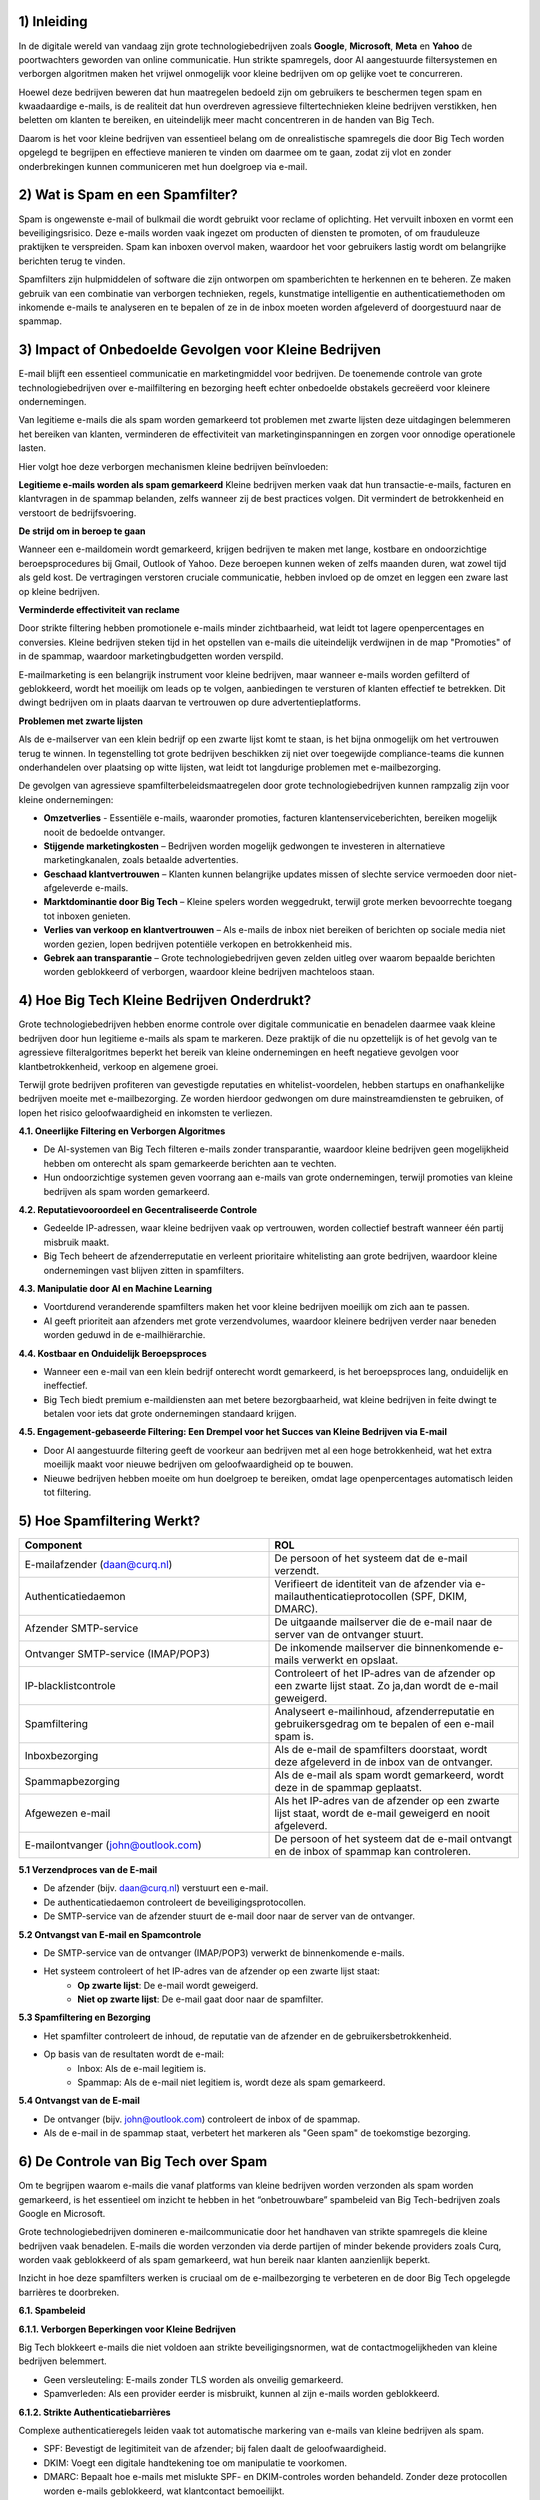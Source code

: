 1) **Inleiding**
--------------
In de digitale wereld van vandaag zijn grote technologiebedrijven zoals **Google**, **Microsoft**, **Meta** en **Yahoo** de poortwachters geworden van online communicatie. Hun strikte spamregels, door AI aangestuurde filtersystemen en verborgen algoritmen maken het vrijwel onmogelijk voor kleine bedrijven om op gelijke voet te concurreren.

Hoewel deze bedrijven beweren dat hun maatregelen bedoeld zijn om gebruikers te beschermen tegen spam en kwaadaardige e-mails, is de realiteit dat hun overdreven agressieve filtertechnieken kleine bedrijven verstikken, hen beletten om klanten te bereiken, en uiteindelijk meer macht concentreren in de handen van Big Tech.

Daarom is het voor kleine bedrijven van essentieel belang om de onrealistische spamregels die door Big Tech worden opgelegd te begrijpen en effectieve manieren te vinden om daarmee om te gaan, zodat zij vlot en zonder onderbrekingen kunnen communiceren met hun doelgroep via e-mail.

2) **Wat is Spam en een Spamfilter?**
--------------------------------------
Spam is ongewenste e-mail of bulkmail die wordt gebruikt voor reclame of oplichting. Het vervuilt inboxen en vormt een beveiligingsrisico. Deze e-mails worden vaak ingezet om producten of diensten te promoten, of om frauduleuze praktijken te verspreiden. Spam kan inboxen overvol maken, waardoor het voor gebruikers lastig wordt om belangrijke berichten terug te vinden.

Spamfilters zijn hulpmiddelen of software die zijn ontworpen om spamberichten te herkennen en te beheren. Ze maken gebruik van een combinatie van verborgen technieken, regels, kunstmatige intelligentie en authenticatiemethoden om inkomende e-mails te analyseren en te bepalen of ze in de inbox moeten worden afgeleverd of doorgestuurd naar de spammap.

3) **Impact of Onbedoelde Gevolgen voor Kleine Bedrijven**
------------------------------------------------------------
E-mail blijft een essentieel communicatie en marketingmiddel voor bedrijven. De toenemende controle van grote technologiebedrijven over e-mailfiltering en bezorging heeft echter onbedoelde obstakels gecreëerd voor kleinere ondernemingen.

Van legitieme e-mails die als spam worden gemarkeerd tot problemen met zwarte lijsten deze uitdagingen belemmeren het bereiken van klanten, verminderen de effectiviteit van marketinginspanningen en zorgen voor onnodige operationele lasten.

Hier volgt hoe deze verborgen mechanismen kleine bedrijven beïnvloeden:

**Legitieme e-mails worden als spam gemarkeerd**
Kleine bedrijven merken vaak dat hun transactie-e-mails, facturen en klantvragen in de spammap belanden, zelfs wanneer zij de best practices volgen. Dit vermindert de betrokkenheid en verstoort de bedrijfsvoering.

**De strijd om in beroep te gaan**

Wanneer een e-maildomein wordt gemarkeerd, krijgen bedrijven te maken met lange, kostbare en ondoorzichtige beroepsprocedures bij Gmail, Outlook of Yahoo. Deze beroepen kunnen weken of zelfs maanden duren, wat zowel tijd als geld kost. De vertragingen verstoren cruciale communicatie, hebben invloed op de omzet en leggen een zware last op kleine bedrijven.

**Verminderde effectiviteit van reclame**

Door strikte filtering hebben promotionele e-mails minder zichtbaarheid, wat leidt tot lagere openpercentages en conversies. Kleine bedrijven steken tijd in het opstellen van e-mails die uiteindelijk verdwijnen in de map "Promoties" of in de spammap, waardoor marketingbudgetten worden verspild.

E-mailmarketing is een belangrijk instrument voor kleine bedrijven, maar wanneer e-mails worden gefilterd of geblokkeerd, wordt het moeilijk om leads op te volgen, aanbiedingen te versturen of klanten effectief te betrekken. Dit dwingt bedrijven om in plaats daarvan te vertrouwen op dure advertentieplatforms.

**Problemen met zwarte lijsten**

Als de e-mailserver van een klein bedrijf op een zwarte lijst komt te staan, is het bijna onmogelijk om het vertrouwen terug te winnen. In tegenstelling tot grote bedrijven beschikken zij niet over toegewijde compliance-teams die kunnen onderhandelen over plaatsing op witte lijsten, wat leidt tot langdurige problemen met e-mailbezorging.

De gevolgen van agressieve spamfilterbeleidsmaatregelen door grote technologiebedrijven kunnen rampzalig zijn voor kleine ondernemingen:

• **Omzetverlies** - Essentiële e-mails, waaronder promoties, facturen klantenserviceberichten, bereiken mogelijk nooit de bedoelde ontvanger.
• **Stijgende marketingkosten** – Bedrijven worden mogelijk gedwongen te investeren in alternatieve marketingkanalen, zoals betaalde advertenties.
• **Geschaad klantvertrouwen** – Klanten kunnen belangrijke updates missen of slechte service vermoeden door niet-afgeleverde e-mails.
• **Marktdominantie door Big Tech** – Kleine spelers worden weggedrukt, terwijl grote merken bevoorrechte toegang tot inboxen genieten.
• **Verlies van verkoop en klantvertrouwen** – Als e-mails de inbox niet bereiken of berichten op sociale media niet worden gezien, lopen bedrijven potentiële verkopen en betrokkenheid mis.
• **Gebrek aan transparantie** – Grote technologiebedrijven geven zelden uitleg over waarom bepaalde berichten worden geblokkeerd of verborgen, waardoor kleine bedrijven machteloos staan.

4) **Hoe Big Tech Kleine Bedrijven Onderdrukt?**
--------------------------------------------------

Grote technologiebedrijven hebben enorme controle over digitale communicatie en benadelen daarmee vaak kleine bedrijven door hun legitieme e-mails als spam te markeren. Deze praktijk of die nu opzettelijk is of het gevolg van te agressieve filteralgoritmes beperkt het bereik van kleine ondernemingen en heeft negatieve gevolgen voor klantbetrokkenheid, verkoop en algemene groei.

Terwijl grote bedrijven profiteren van gevestigde reputaties en whitelist-voordelen, hebben startups en onafhankelijke bedrijven moeite met e-mailbezorging. Ze worden hierdoor gedwongen om dure mainstreamdiensten te gebruiken, of lopen het risico geloofwaardigheid en inkomsten te verliezen.

**4.1. Oneerlijke Filtering en Verborgen Algoritmes**

• De AI-systemen van Big Tech filteren e-mails zonder transparantie, waardoor kleine bedrijven geen mogelijkheid hebben om onterecht als spam gemarkeerde berichten aan te vechten.
• Hun ondoorzichtige systemen geven voorrang aan e-mails van grote ondernemingen, terwijl promoties van kleine bedrijven als spam worden gemarkeerd.

**4.2. Reputatievooroordeel en Gecentraliseerde Controle**

• Gedeelde IP-adressen, waar kleine bedrijven vaak op vertrouwen, worden collectief bestraft wanneer één partij misbruik maakt.
• Big Tech beheert de afzenderreputatie en verleent prioritaire whitelisting aan grote bedrijven, waardoor kleine ondernemingen vast blijven zitten in spamfilters.

**4.3. Manipulatie door AI en Machine Learning**

• Voortdurend veranderende spamfilters maken het voor kleine bedrijven moeilijk om zich aan te passen.
• AI geeft prioriteit aan afzenders met grote verzendvolumes, waardoor kleinere bedrijven verder naar beneden worden geduwd in de e-mailhiërarchie.

**4.4. Kostbaar en Onduidelijk Beroepsproces**

• Wanneer een e-mail van een klein bedrijf onterecht wordt gemarkeerd, is het beroepsproces lang, onduidelijk en ineffectief.
• Big Tech biedt premium e-maildiensten aan met betere bezorgbaarheid, wat kleine bedrijven in feite dwingt te betalen voor iets dat grote ondernemingen standaard krijgen.

**4.5. Engagement-gebaseerde Filtering: Een Drempel voor het Succes van Kleine Bedrijven via E-mail**

• Door AI aangestuurde filtering geeft de voorkeur aan bedrijven met al een hoge betrokkenheid, wat het extra moeilijk maakt voor nieuwe bedrijven om geloofwaardigheid op te bouwen.
• Nieuwe bedrijven hebben moeite om hun doelgroep te bereiken, omdat lage openpercentages automatisch leiden tot filtering.

5) **Hoe Spamfiltering Werkt?**
--------------------------------
.. list-table::
   :widths: 25 25 
   :header-rows: 1


   * - Component 
     - ROL
   * - E-mailafzender (daan@curq.nl)
     - De persoon of het systeem dat de e-mail verzendt.
   * - Authenticatiedaemon
     - Verifieert de identiteit van de afzender via e-mailauthenticatieprotocollen (SPF, DKIM, DMARC).
   * - Afzender SMTP-service
     - De uitgaande mailserver die de e-mail naar de server van de ontvanger stuurt.
   * - Ontvanger SMTP-service (IMAP/POP3)
     - De inkomende mailserver die binnenkomende e-mails verwerkt en opslaat.
   * - IP-blacklistcontrole
     - Controleert of het IP-adres van de afzender op een zwarte lijst staat. Zo ja,dan wordt de e-mail geweigerd.
   * - Spamfiltering
     - Analyseert e-mailinhoud, afzenderreputatie en gebruikersgedrag om te bepalen of een e-mail spam is.
   * - Inboxbezorging
     - Als de e-mail de spamfilters doorstaat, wordt deze afgeleverd in de inbox van de ontvanger.
   * - Spammapbezorging
     - Als de e-mail als spam wordt gemarkeerd, wordt deze in de spammap geplaatst.
   * - Afgewezen e-mail
     - Als het IP-adres van de afzender op een zwarte lijst staat, wordt de e-mail geweigerd en nooit afgeleverd.
   * - E-mailontvanger (john@outlook.com)
     - De persoon of het systeem dat de e-mail ontvangt en de inbox of spammap kan controleren.


**5.1 Verzendproces van de E-mail**

• De afzender (bijv. daan@curq.nl) verstuurt een e-mail.
• De authenticatiedaemon controleert de beveiligingsprotocollen.
• De SMTP-service van de afzender stuurt de e-mail door naar de server van de ontvanger.

**5.2 Ontvangst van E-mail en Spamcontrole**

• De SMTP-service van de ontvanger (IMAP/POP3) verwerkt de binnenkomende e-mails.
• Het systeem controleert of het IP-adres van de afzender op een zwarte lijst staat:
      • **Op zwarte lijst**: De e-mail wordt geweigerd.
      • **Niet op zwarte lijst**: De e-mail gaat door naar de spamfilter.

**5.3 Spamfiltering en Bezorging**

• Het spamfilter controleert de inhoud, de reputatie van de afzender en de gebruikersbetrokkenheid.
• Op basis van de resultaten wordt de e-mail:
   • Inbox: Als de e-mail legitiem is.
   • Spammap: Als de e-mail niet legitiem is, wordt deze als spam gemarkeerd.

**5.4 Ontvangst van de E-mail**

• De ontvanger (bijv. john@outlook.com) controleert de inbox of de spammap.
• Als de e-mail in de spammap staat, verbetert het markeren als "Geen spam" de toekomstige bezorging.

6) **De Controle van Big Tech over Spam**
------------------------------------------
Om te begrijpen waarom e-mails die vanaf platforms van kleine bedrijven worden verzonden als spam worden gemarkeerd, is het essentieel om inzicht te hebben in het “onbetrouwbare” spambeleid van Big Tech-bedrijven zoals Google en Microsoft.

Grote technologiebedrijven domineren e-mailcommunicatie door het handhaven van strikte spamregels die kleine bedrijven vaak benadelen. E-mails die worden verzonden via derde partijen of minder bekende providers zoals Curq, worden vaak geblokkeerd of als spam gemarkeerd, wat hun bereik naar klanten aanzienlijk beperkt.

Inzicht in hoe deze spamfilters werken is cruciaal om de e-mailbezorging te verbeteren en de door Big Tech opgelegde barrières te doorbreken.

**6.1. Spambeleid**

**6.1.1. Verborgen Beperkingen voor Kleine Bedrijven**

Big Tech blokkeert e-mails die niet voldoen aan strikte beveiligingsnormen, wat de contactmogelijkheden van kleine bedrijven belemmert.

• Geen versleuteling: E-mails zonder TLS worden als onveilig gemarkeerd.
• Spamverleden: Als een provider eerder is misbruikt, kunnen al zijn e-mails worden geblokkeerd.

**6.1.2. Strikte Authenticatiebarrières**

Complexe authenticatieregels leiden vaak tot automatische markering van e-mails van kleine bedrijven als spam.

• SPF: Bevestigt de legitimiteit van de afzender; bij falen daalt de geloofwaardigheid.
• DKIM: Voegt een digitale handtekening toe om manipulatie te voorkomen.
• DMARC: Bepaalt hoe e-mails met mislukte SPF- en DKIM-controles worden behandeld. Zonder deze protocollen worden e-mails geblokkeerd, wat klantcontact bemoeilijkt.

**6.1.3. Gekleurde Spamfilters Bevoordelen Big Tech**

Big Tech scant e-mails agressief en blokkeert daarbij vaak legitieme berichten van kleine bedrijven.

• Spamtriggers: Te veel links, misleidende onderwerpregels, grote bijlagen of woorden als "gratis" of "klik hier" activeren de spamfilters.
• Geen personalisatie: Generieke e-mails worden vaak als spam gemarkeerd. Grote bedrijven met een gevestigde reputatie daarentegen genieten van betere plaatsing in de inbox.

**6.1.4. Oneerlijk Afzenderreputatiesysteem**

Big Tech houdt de e-mailreputatie bij en straft daarbij vaak kleine bedrijven.
• Slechte reputatie: Hoge bouncepercentages of spamklachten leiden tot blokkering.
• Problemen met zwarte lijsten: Te veel klachten kunnen leiden tot blokkering van een volledig e-maildomein.

**6.1.5. Strikte Naleving Bevoordeelt Big Tech**

Big Tech handhaaft strikte e-mailwetten (zoals CAN-SPAM, GDPR, CASL), waardoor e-mailmarketing voor kleine bedrijven moeilijker wordt.

• Privacyregels: E-mails van providers zonder strikte gegevensbeleid kunnen worden geweigerd.
• Afmeldmogelijkheid: Ontbrekende opt-out-links leiden tot markering als spam.

**6.2. Spamfilters**

**6.2.1 Zwarte lijsten en witte lijsten**:

• Zwarte lijsten: Lijsten van bekende spamverzenders wiens e-mails automatisch worden geblokkeerd.
• Whitelists: Lijsten van vertrouwde afzenders wiens e-mails strenge filtering omzeilen.

**6.2.2 Strikte authenticatie**: Verifieert de legitimiteit van de afzender met behulp van e-mailauthenticatieprotocollen zoals SPF, DKIM en DMARC.

**6.2.3 AI-gestuurde inhoudsfiltering**: Gebruikt verborgen algoritmen om e-mails te scannen op spamgerelateerde trefwoorden, zinnen of patronen, waarbij vaak legitieme berichten worden gemarkeerd.

**6.2.4 IP- en domeinreputatie**: Beoordeelt het IP-adres en de domeingeschiedenis van de afzender op eerdere spamactiviteiten.

6.2.5 Gebruikersbetrokkenheidsmonitoring: Analyseert hoe ontvangers met e-mails omgaan om te bepalen of toekomstige e-mails van dezelfde afzender in de inbox, de spammap of volledig geblokkeerd moeten worden geplaatst.

**6.3. Veelvoorkomende redenen waarom kleine ESP's als spam worden gemarkeerd**

Kleine bedrijven hebben vaak te maken met bezorgproblemen als gevolg van verschillende factoren, waaronder:

• **Gedeelde IP-reputatie** – Veel kleine bedrijven maken gebruik van externe e-maildiensten die werken met gedeelde IP-adressen. Als andere gebruikers van hetzelfde IP spam versturen, lijdt de reputatie van alle afzenders op dat IP daaronder.

• **Gebrek aan juiste authenticatie** – Ontbrekende of verkeerd geconfigureerde SPF, DKIM en DMARC-records kunnen ertoe leiden dat e-mails worden geweigerd of als spam worden gemarkeerd.

• **Lage betrokkenheidspercentages** – E-mails die ontvangers vaak negeren, ongeopend verwijderen of als spam markeren, dragen bij aan een negatieve afzenderreputatie.

• **Gebruik van triggerwoorden** – Bepaalde zinnen zoals “Gratis Aanbieding”, “Handel Nu” of “Gegarandeerd” kunnen spamfilters activeren.

7) **Hoe kleine bedrijven zich kunnen weren om de e-mailbezorging te verbeteren?**
----------------------------------------------------------------------------------

Om de e-mailbezorging te verbeteren en te voorkomen dat berichten als spam worden gemarkeerd, moeten kleine bedrijven de volgende strategieën toepassen:

• **Gebruik een toegewijd IP-adres** – Vermijd gedeelde IP’s om meer controle te behouden over de afzenderreputatie.
• **Warm e-mailverzending geleidelijk op** – Begin met kleinere e-mailbatches om vertrouwen op te bouwen bij e-mailproviders
• **Stimuleer klantinteractie** – Moedig ontvangers aan om te antwoorden, e-mails als belangrijk te markeren of de afzender toe te voegen aan hun contacten.
• **Vermijd spamtriggers** – Stel e-mailinhoud zorgvuldig op om veelvoorkomende spamwoorden te vermijden.
• **Volg de beste e-mailpraktijken** – Gebruik geverifieerde e-maildomeinen, vermijd spamachtige woorden en bied een eenvoudige manier om af te melden.
• **Optimaliseer SEO op de juiste manier** – Vermijd overmatig gebruik van zoekwoorden, dubbele inhoud en verdachte backlinks.
• **Monitor je online reputatie** – Controleer regelmatig op zwarte lijsten en behandel klachten van klanten snel.

8) **Waarom kiezen voor een kleine, onafhankelijke ESP?**
---------------------------------------------------------

In de wereld van e-mailmarketing kan het kiezen van de juiste e-mailserviceprovider (ESP) het verschil maken in hoe effectief je klanten bereikt. Grote namen zoals
Google, Microsoft en andere toonaangevende aanbieders domineren de markt, maar hanteren strikte en ondoorzichtige filterbeleid die e-mails van kleine bedrijven vaak onterecht als spam markeren.

Daarentegen biedt het kiezen van een kleinere, onafhankelijke ESP die prioriteit geeft aan bezorgbaarheid en eerlijkheid verschillende belangrijke voordelen, zoals:

**8.1. Betere bezorgbaarheid**

• Richt je op het garanderen dat e-mails de inbox bereiken in plaats van te verdwijnen in de spammap.
• Bied gepersonaliseerd reputatiebeheer aan om bedrijven te helpen een hoge e-mailcredibiliteit te behouden.
• Vermijd al te strikte filteralgoritmen die grote bedrijven bevoordelen boven kleinere ondernemingen.

**8.2. Meer controle en transparantie**

• Duidelijke richtlijnen en ondersteuning om je te helpen de e-mailprestaties te optimaliseren.
• Rechtstreekse communicatie met afleveringsdeskundigen in plaats van geautomatiseerde ondersteuningsreacties.
• Aanpasbare filteropties, zodat je e-mails niet onterecht worden geblokkeerd.

**8.3. Geen oneerlijke reputatiegebaseerde filtering**

Grote techbedrijven bestraffen vaak afzenders met een laag e-mailvolume of nieuwe domeinen, omdat ze aannemen dat deze onbetrouwbaar zijn. Kleinere e-mail serviceproviders beoordelen e-mails op basis van daadwerkelijke kwaliteit en betrokkenheid, niet alleen op historische reputatie.

**8.4. Geen pay-to-play-tactieken**

Veel grote e-mailserviceproviders (ESPs) dwingen bedrijven in pay-to-play-modellen, waarbij alleen degenen die betalen voor premiumdiensten of advertenties voorrang krijgen in de inbox. Kleine ESPs bieden:

• Gelijke toegang voor bedrijven van alle groottes, zonder verplichte dure upgrades.
• Geen verborgen bevoordeling van grote bedrijven, wat zorgt voor een gelijk speelveld.
• Een toewijding aan eerlijke bezorging in plaats van het voortrekken van adverteerders.

**8.5. Gepersonaliseerde klantenservice en toegewijde ondersteuning**

In tegenstelling tot grote ESPs die vertrouwen op algemene, geautomatiseerde reacties, bieden onafhankelijke providers vaak:

• Toegewijde ondersteuningsteams die afleverproblemen snel helpen oplossen.
• Persoonlijke begeleiding bij het verbeteren van e-mailcampagnes en het vermijden van spamtriggers.
• Flexibele oplossingen die zijn afgestemd op de specifieke behoeften van jouw bedrijf.

**8.6. Meer flexibiliteit en schaalbaarheid voor groeiende bedrijven**

In tegenstelling tot starre, corporate ESPs bieden onafhankelijke providers schaalbare, flexibele prijsmodellen en op maat gemaakte e-mailoplossingen die meegroeien met de behoeften van jouw bedrijf.

**9) FOSS-oplossingen**
-------------------------

Voor kleine bedrijven die klanten willen bereiken zonder vast te lopen in de spamfilters van grote techbedrijven, zijn er verschillende Free and Open Source Software (FOSS)-oplossingen die kunnen helpen bij het verbeteren van de afleverbaarheid, het verhogen van de betrokkenheid en het omzeilen van spamfilters.

Hier zijn enkele strategieën en tools die nuttig kunnen zijn:

**9.1. Zelfgehoste e-mailservers met geavanceerde configuratie**

Door je eigen e-mailserver te hosten, heb je volledige controle over de configuratie. Dit stelt je in staat om externe spamfilters – zoals die van Gmail, Outlook en andere te omzeilen.

.. list-table::
   :widths: 20 20
   :header-rows: 1


   * - Hulpmiddel
     - Beschrijving
   * - Postfix
     - Een betrouwbare open-source mail transfer agent (MTA) die kan worden geconfigureerd voor het beheren van uitgaande e-mail. Postfix ondersteunt integratie met spamfilteringtools en helpt bij        het waarborgen van een goede afleverbaarheid.
   * - Dovecot
     - Voor het veilig en efficiënt ontvangen van e-mail.
   * - Rspamd
     - Wanneer je je eigen e-mailserver beheert, is het essentieel om spamfiltering in te stellen. Rspamd biedt hoogwaardige filtering en is flexibeler dan het vertrouwen op de spamfilters van            grote techbedrijven.
   * - Let's Encrypt
     - Zorg voor veilige verbindingen tussen de mailserver en gebruikers met SSL/TLS-versleuteling. Dit is steeds belangrijker voor het opbouwen van vertrouwen bij spamfilters.

**9.2. Instellen van DMARC, DKIM en SPF**

Om de afleverbaarheid van e-mails te verbeteren en ervoor te zorgen dat je e-mails niet als spam worden gemarkeerd, is het essentieel om **DMARC** (Domain-based Message Authentication, Reporting & Conformance), **DKIM** (DomainKeys Identified Mail) en **SPF** (Sender Policy Framework) correct te configureren.

Deze protocollen verifiëren je e-maildomein en geven een signaal aan ontvangende mailservers dat je e-mails legitiem zijn. De meeste grote e-mailproviders (zoals Gmail en Outlook) gebruiken deze instellingen om spam effectief te filteren.


.. list-table::
   :widths: 20 20
   :header-rows: 1


   * - Hulpmiddel
     - Beschrijving

   * - OpenDKIM (voor DKIM)
     - Helpt bij het configureren van domeinondertekening voor uitgaande e-mails.

   * - opendmarc (voor DMARC)
     - Helpt bij het implementeren en beheren van DMARC-beleid voor je domein.

   * - SPF (Afzenderbeleid Kader)
     - Zorg ervoor dat je SPF-record correct is ingesteld om de IP-adressen van je uitgaande mailserver te verifiëren.

**9.3. Gebruik van mailinglijstsoftware**

Het gebruik van een zelf-gehoste of open-source e-mailmarketing- en mailinglijsttool zorgt ervoor dat je bedrijf klanten rechtstreeks kan bereiken, zonder afhankelijk te zijn
van de marketingplatforms van grote techbedrijven, die mogelijk strikte regels of spamfilters hanteren.

.. list-table::
   :widths: 20 20
   :header-rows: 1


   * - Hulpmiddel
     - Beschrijving

   * - Mailtrain
     - Helpt je bij het configureren van domeinondertekening voor uitgaande e-mail.

   * - Mautic
     - Helpt je bij het implementeren en beheren van DMARC-beleid voor je domein.

   * - phpList
     - Zorg ervoor dat je SPF-record correct is ingesteld om de IP-adressen van je uitgaande mailserver te verifiëren.

**9.4. SMTP-relayservices (open-source of betaalbaar)**

Als je je eigen e-mailinfrastructuur niet wilt beheren, kun je gebruikmaken van externe SMTP-relayservices om de afleverbaarheid van e-mails te verbeteren. Deze diensten hebben over het algemeen een betere reputatie voor het verzenden van e-mails en helpen spamfilters te omzeilen door strikte standaarden aan te houden.

.. list-table::
   :widths: 20 20
   :header-rows: 1


   * - Hulpmiddel
     - Beschrijving

   * - Postal
     - Een open-source platform voor e-mailverzending waarmee je e-mails kunt versturen met geavanceerde configuratie en tracking.

   * - Sendmail (open-source)
     - Een MTA (Mail Transfer Agent) die wordt gebruikt voor het verzenden,ontvangen en routeren van e-mail. Wordt vaak gebruikt in combinatie met andere tools zoals Postfix.

   * - Mailgun (gratis versie)
     - Hoewel Mailgun niet volledig open-source is, biedt het een open API en een gratis versie die kleine bedrijven kan helpen bij het versturen van transactionele e-mails volgens de beste e-            mailpraktijken.

**9.5. Moedig gebruikers aan om je e-mailadres op de witte lijst te zetten**

Moedig je klanten aan om je e-mailadres of domein op de witte lijst te zetten, zodat je e-mails niet in hun spammap terechtkomen. Dit is vooral belangrijk voor bedrijven
met een loyale klantenbasis, die rechtstreeks invloed kunnen hebben op het succes van e-mailcampagnes.

• **Bevestigingsmail bij inschrijving**: Nadat een gebruiker zich heeft ingeschreven voor je nieuwsbrief of dienst, stuur je een e-mail met het verzoek: “Bevestig je inschrijving”, inclusief instructies om je e-mailadres te whitelisten.
• **Herinnering om toe te voegen aan adresboek**: Voeg in je eerste e-mail of nieuwsbrief een herinnering toe waarin je gebruikers vraagt om je e-mailadres aan hun adresboek toe te voegen, om te voorkomen dat het als spam wordt gemarkeerd.

Er zijn verschillende gratis en open-source (FOSS) oplossingen beschikbaar voor het filteren van spam. Deze tools kunnen bedrijven of individuen helpen om spam effectief te beheren, zonder afhankelijk te zijn van propriëtaire diensten. Hieronder vind je enkele populaire FOSS-tools die je kunt overwegen voor het filteren van e-mail spam:

.. list-table::
   :widths: 20 20
   :header-rows: 1


   * - Hulpmiddel
     - Belangrijkste kenmerken

   * - SpamAssassin
     - • Aanpasbare regelsets.
       • Ondersteunt diverse plug-ins voor extra filtermogelijkheden. 
       • Kan worden geïntegreerd met andere e-mailsystemen (zoals Postfix, Sendmail, Exim).
       • Actieve gemeenschap en regelmatige updates.

   * - Rspamd
     - • Hoge prestaties en ontworpen om grote hoeveelheden e-mail te verwerken.
       • Ingebouwde ondersteuning voor DKIM, DMARC, SPF en greylisting.
       • Machine learning voor verbeterde spamdetectie.
       • Webgebaseerde gebruikersinterface voor configuratie.
       • Integratie met populaire MTA-systemen (Mail Transfer Agent) zoals Postfix, Exim en Sendmail.

   * - Amavisd-new
     - • Integreert met externe spamfiltersystemen zoals SpamAssassin, Razor en Pyzor.
       • Ondersteunt virusscanning met populaire tools zoals ClamAV.
       • Biedt flexibele beleidsinstellingen en eenvoudige integratie met mailservers.





















